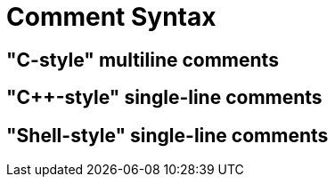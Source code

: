 = Comment Syntax

== "C-style" multiline comments

== "C++-style" single-line comments

== "Shell-style" single-line comments
